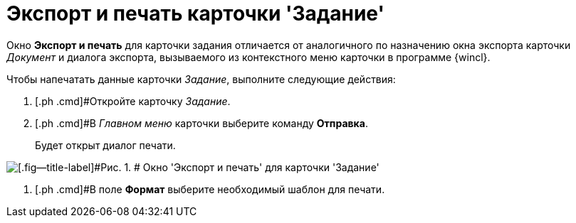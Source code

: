 = Экспорт и печать карточки 'Задание'

Окно [.keyword .wintitle]*Экспорт и печать* для карточки задания отличается от аналогичного по назначению окна экспорта карточки _Документ_ и диалога экспорта, вызываемого из контекстного меню карточки в программе {wincl}.

Чтобы напечатать данные карточки _Задание_, выполните следующие действия:

. [.ph .cmd]#Откройте карточку _Задание_.
. [.ph .cmd]#В _Главном меню_ карточки выберите команду [.ph .uicontrol]*Отправка*.
+
Будет открыт диалог печати.

image::Tcard_print.png[[.fig--title-label]#Рис. 1. # Окно 'Экспорт и печать' для карточки 'Задание']
. [.ph .cmd]#В поле *Формат* выберите необходимый шаблон для печати.

